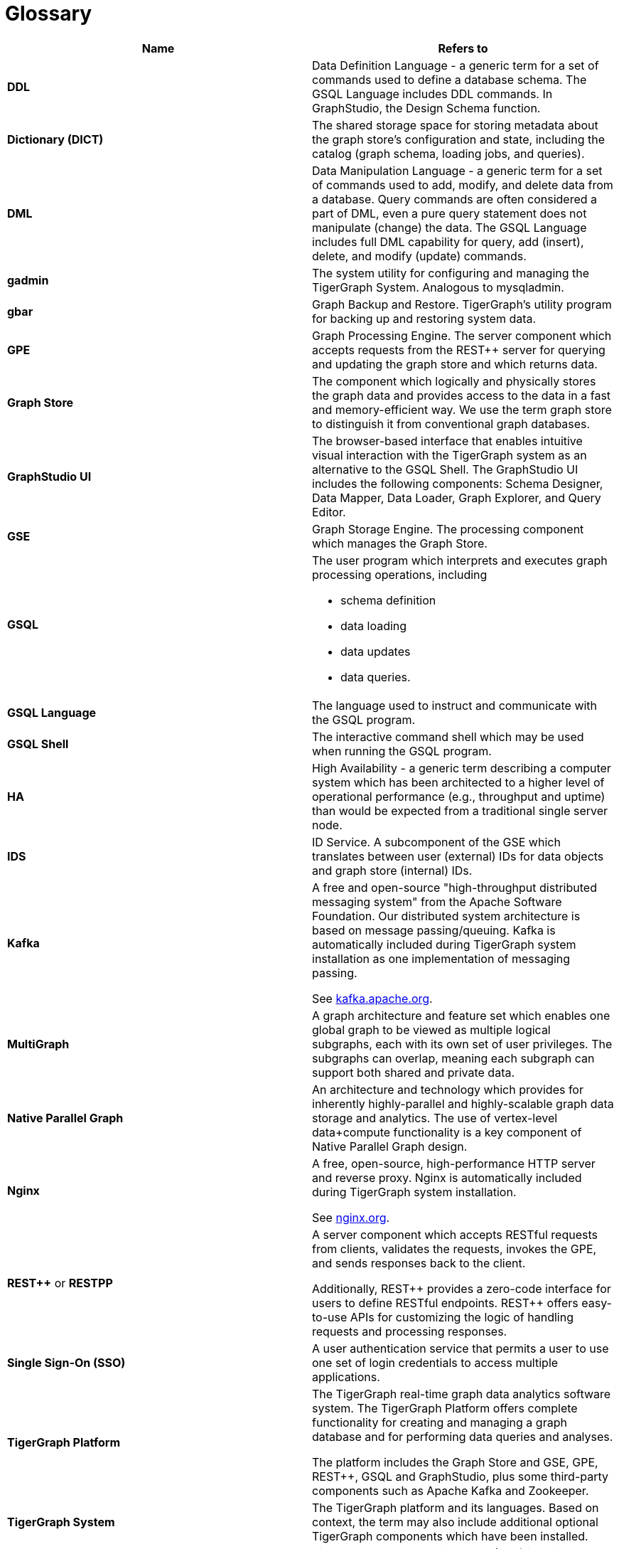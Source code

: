 = Glossary

|===
| Name | Refers to

| *DDL*
| Data Definition Language - a generic term for a set of commands used to define a database schema. The GSQL Language includes DDL commands. In GraphStudio, the Design Schema function.

| *Dictionary (DICT)*
| The shared storage space for storing metadata about the graph store's configuration and state, including the catalog (graph schema, loading jobs, and queries).

| *DML*
| Data Manipulation Language - a generic term for a set of commands used to add, modify, and delete data from a database. Query commands are often considered a part of DML, even a pure query statement does not manipulate (change) the data. The GSQL Language includes full DML capability for query, add (insert), delete, and modify (update) commands.

| *gadmin*
| The system utility for configuring and managing the TigerGraph System. Analogous to mysqladmin.

| *gbar*
| Graph Backup and Restore. TigerGraph's utility program for backing up and restoring system data.

| *GPE*
| Graph Processing Engine. The server component which accepts requests from the REST{pp} server for querying and updating the graph store and which returns data.

| *Graph Store*
| The component which logically and physically stores the graph data and provides access to the data in a fast and memory-efficient way. We use the term graph store to distinguish it from conventional graph databases.

| *GraphStudio UI*
| The browser-based interface that enables intuitive visual interaction with the TigerGraph system as an alternative to the GSQL Shell. The GraphStudio UI includes the following components: Schema Designer, Data Mapper, Data Loader, Graph Explorer, and Query Editor.

| *GSE*
| Graph Storage Engine. The processing component which manages the Graph Store.

| *GSQL*
a| The user program which interprets and executes graph processing operations, including

* schema definition
* data loading
* data updates
* data queries.

| *GSQL Language*
| The language used to instruct and communicate with the GSQL program.

| *GSQL Shell*
| The interactive command shell which may be used when running the GSQL program.

| *HA*
| High Availability - a generic term describing a computer system which has been architected to a higher level of operational performance (e.g., throughput and uptime) than would be expected from a traditional single server node.

| *IDS*
| ID Service. A subcomponent of the GSE which translates between user (external) IDs for data objects and graph store (internal) IDs.

| *Kafka*
| A free and open-source "high-throughput distributed messaging system" from the Apache Software Foundation. Our distributed system architecture is based on message passing/queuing. Kafka is automatically included during TigerGraph system installation as one implementation of messaging passing.

See link:https://kafka.apache.org/[kafka.apache.org].

| *MultiGraph*
| A graph architecture and feature set which enables one global graph to be viewed as multiple logical subgraphs, each with its own set of user privileges. The subgraphs can overlap, meaning each subgraph can support both shared and private data.

| *Native Parallel Graph*
| An architecture and technology which provides for inherently highly-parallel and highly-scalable graph data storage and analytics. The use of vertex-level data+compute functionality is a key component of Native Parallel Graph design.

| *Nginx*
| A free, open-source, high-performance HTTP server and reverse proxy. Nginx is automatically included during TigerGraph system installation.

See link:https://nginx.org/en/[nginx.org].

| *REST{pp}* or  *RESTPP*
| A server component which accepts RESTful requests from clients, validates the requests, invokes the GPE, and sends responses back to the client.

Additionally, REST{pp} provides a zero-code interface for users to define RESTful endpoints. REST{pp} offers easy-to-use APIs for customizing the logic of handling requests and processing responses.

| *Single Sign-On (SSO)*
| A user authentication service that permits a user to use one set of login credentials to access multiple applications.

| *TigerGraph  Platform*
| The TigerGraph real-time graph data analytics software system. The TigerGraph Platform offers complete functionality for creating and managing a graph database and for performing data queries and analyses.

The platform includes the Graph Store and GSE, GPE, REST{pp}, GSQL and GraphStudio, plus some third-party components such as Apache Kafka and Zookeeper.

| *TigerGraph System*
| The TigerGraph platform and its languages. Based on context, the term may also include additional optional TigerGraph components which have been installed.

| *TS3*
| TigerGraph System Service State (TS3) is a TigerGraph sub-system which helps monitor the TigerGraph system. It serves as the backend to the TigerGraph Admin Portal.

| *Zookeeper*
| A free and open-source program from the Apache Software Foundation, providing "a centralized service for maintaining configuration information, naming, providing distributed synchronization, and providing group services." Used for running the TigerGraph system on a cluster or other distributed system. Zookeeper is automatically included during TigerGraph system installation.

See link:https://zookeeper.apache.org/[zookeeper.apache.org].
|===
